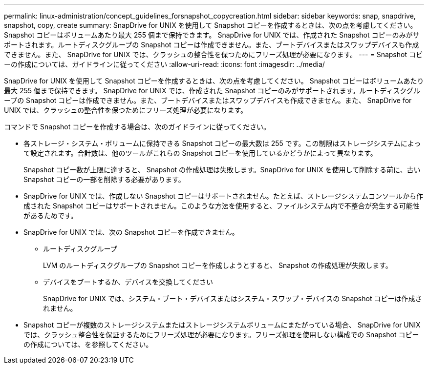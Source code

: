 ---
permalink: linux-administration/concept_guidelines_forsnapshot_copycreation.html 
sidebar: sidebar 
keywords: snap, snapdrive, snapshot, copy, create 
summary: SnapDrive for UNIX を使用して Snapshot コピーを作成するときは、次の点を考慮してください。Snapshot コピーはボリュームあたり最大 255 個まで保持できます。 SnapDrive for UNIX では、作成された Snapshot コピーのみがサポートされます。ルートディスクグループの Snapshot コピーは作成できません。また、ブートデバイスまたはスワップデバイスも作成できません。また、 SnapDrive for UNIX では、クラッシュの整合性を保つためにフリーズ処理が必要になります。 
---
= Snapshot コピーの作成については、ガイドラインに従ってください
:allow-uri-read: 
:icons: font
:imagesdir: ../media/


[role="lead"]
SnapDrive for UNIX を使用して Snapshot コピーを作成するときは、次の点を考慮してください。 Snapshot コピーはボリュームあたり最大 255 個まで保持できます。 SnapDrive for UNIX では、作成された Snapshot コピーのみがサポートされます。ルートディスクグループの Snapshot コピーは作成できません。また、ブートデバイスまたはスワップデバイスも作成できません。また、 SnapDrive for UNIX では、クラッシュの整合性を保つためにフリーズ処理が必要になります。

コマンドで Snapshot コピーを作成する場合は、次のガイドラインに従ってください。

* 各ストレージ・システム・ボリュームに保持できる Snapshot コピーの最大数は 255 です。この制限はストレージシステムによって設定されます。合計数は、他のツールがこれらの Snapshot コピーを使用しているかどうかによって異なります。
+
Snapshot コピー数が上限に達すると、 Snapshot の作成処理は失敗します。SnapDrive for UNIX を使用して削除する前に、古い Snapshot コピーの一部を削除する必要があります。

* SnapDrive for UNIX では、作成しない Snapshot コピーはサポートされません。たとえば、ストレージシステムコンソールから作成された Snapshot コピーはサポートされません。このような方法を使用すると、ファイルシステム内で不整合が発生する可能性があるためです。
* SnapDrive for UNIX では、次の Snapshot コピーを作成できません。
+
** ルートディスクグループ
+
LVM のルートディスクグループの Snapshot コピーを作成しようとすると、 Snapshot の作成処理が失敗します。

** デバイスをブートするか、デバイスを交換してください
+
SnapDrive for UNIX では、システム・ブート・デバイスまたはシステム・スワップ・デバイスの Snapshot コピーは作成されません。



* Snapshot コピーが複数のストレージシステムまたはストレージシステムボリュームにまたがっている場合、 SnapDrive for UNIX では、クラッシュ整合性を保証するためにフリーズ処理が必要になります。フリーズ処理を使用しない構成での Snapshot コピーの作成については、を参照してください。

